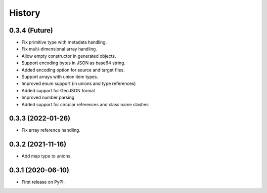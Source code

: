=======
History
=======

0.3.4 (Future)
^^^^^^^^^^^^^^^^^^

* Fix primitive type with metadata handling.
* Fix multi-dimensional array handling.
* Allow empty constructor in generated objects.
* Support encoding bytes in JSON as base64 string.
* Added encoding option for source and target files.
* Support arrays with union item types.
* Improved enum support (in unions and type references)
* Added support for GeoJSON format
* Improved number parsing
* Added support for circular references and class name clashes

0.3.3 (2022-01-26)
^^^^^^^^^^^^^^^^^^

* Fix array reference handling.


0.3.2 (2021-11-16)
^^^^^^^^^^^^^^^^^^

* Add map type to unions.


0.3.1 (2020-06-10)
^^^^^^^^^^^^^^^^^^

* First release on PyPI.
